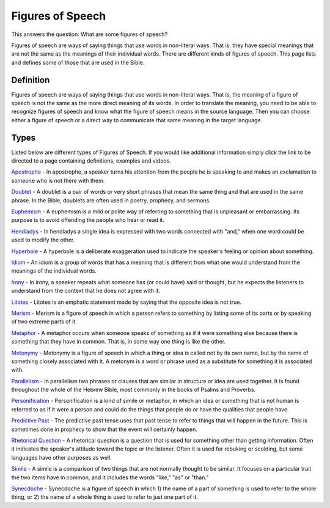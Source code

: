Figures of Speech
=================

This answers the question: What are some figures of speech?

Figures of speech are ways of saying things that use words in non-literal ways. That is, they have special meanings that are not the same as the meanings of their individual words. There are different kinds of figures of speech. This page lists and defines some of those that are used in the Bible.

Definition
------------

Figures of speech are ways of saying things that use words in non-literal ways. That is, the meaning of a figure of speech is not the same as the more direct meaning of its words. In order to translate the meaning, you need to be able to recognize figures of speech and know what the figure of speech means in the source language. Then you can choose either a figure of speech or a direct way to communicate that same meaning in the target language.

Types
------

Listed below are different types of Figures of Speech. If you would like additional information simply click the link to be directed to a page containing definitions, examples and videos.

`Apostrophe <https://github.com/unfoldingWord-dev/translationStudio-Info/blob/master/docs/Apostrophe.rst>`_ - In apostrophe, a speaker turns his attention from the people he is speaking to and makes an exclamation to someone who is not there with them.

`Doublet <https://github.com/unfoldingWord-dev/translationStudio-Info/blob/master/docs/Doublet.rst>`_ - A doublet is a pair of words or very short phrases that mean the same thing and that are used in the same phrase. In the Bible, doublets are often used in poetry, prophecy, and sermons.

`Euphemism <https://github.com/unfoldingWord-dev/translationStudio-Info/blob/master/docs/Euphemism.rst>`_ - A euphemism is a mild or polite way of referring to something that is unpleasant or embarrassing. Its purpose is to avoid offending the people who hear or read it.

`Hendiadys <https://github.com/unfoldingWord-dev/translationStudio-Info/blob/master/docs/Hendiadys.rst>`_ - In hendiadys a single idea is expressed with two words connected with "and," when one word could be used to modify the other.

`Hyperbole <https://github.com/unfoldingWord-dev/translationStudio-Info/blob/master/docs/Hyperbole.rst>`_ - A hyperbole is a deliberate exaggeration used to indicate the speaker's feeling or opinion about something.

`Idiom <https://github.com/unfoldingWord-dev/translationStudio-Info/blob/master/docs/Idiom.rst>`_ - An idiom is a group of words that has a meaning that is different from what one would understand from the meanings of the individual words.

`Irony <https://github.com/unfoldingWord-dev/translationStudio-Info/blob/master/docs/Irony.rst>`_ - In irony, a speaker repeats what someone has (or could have) said or thought, but he expects the listeners to understand from the context that he does not agree with it.

`Litotes <https://github.com/unfoldingWord-dev/translationStudio-Info/blob/master/docs/Litotes.rst>`_ - Litotes is an emphatic statement made by saying that the opposite idea is not true.

`Merism <https://github.com/unfoldingWord-dev/translationStudio-Info/blob/master/docs/Merism.rst>`_ - Merism is a figure of speech in which a person refers to something by listing some of its parts or by speaking of two extreme parts of it.

`Metaphor <https://github.com/unfoldingWord-dev/translationStudio-Info/blob/master/docs/Metaphor.rst>`_ - A metaphor occurs when someone speaks of something as if it were something else because there is something that they have in common. That is, in some way one thing is like the other.

`Metonymy <https://github.com/unfoldingWord-dev/translationStudio-Info/blob/master/docs/Metonymy.rst>`_ - Metonymy is a figure of speech in which a thing or idea is called not by its own name, but by the name of something closely associated with it. A metonym is a word or phrase used as a substitute for something it is associated with.

`Parallelism <https://github.com/unfoldingWord-dev/translationStudio-Info/blob/master/docs/Parallelism.rst>`_ - In parallelism two phrases or clauses that are similar in structure or idea are used together. It is found throughout the whole of the Hebrew Bible, most commonly in the books of Psalms and Proverbs.

`Personification <https://github.com/unfoldingWord-dev/translationStudio-Info/blob/master/docs/Personification.rst>`_ - Personification is a kind of simile or metaphor, in which an idea or something that is not human is referred to as if it were a person and could do the things that people do or have the qualities that people have.

`Predictive Past <https://github.com/unfoldingWord-dev/translationStudio-Info/blob/master/docs/PredictivePast.rst>`_ - The predictive past tense uses that past tense to refer to things that will happen in the future. This is sometimes done in prophecy to show that the event will certainly happen.

`Rhetorical Question <https://github.com/unfoldingWord-dev/translationStudio-Info/blob/master/docs/Rhetorical.rst>`_ - A rhetorical question is a question that is used for something other than getting information. Often it indicates the speaker's attitude toward the topic or the listener. Often it is used for rebuking or scolding, but some languages have other purposes as well.

`Simile <https://github.com/unfoldingWord-dev/translationStudio-Info/blob/master/docs/Simile.rst>`_ - A simile is a comparison of two things that are not normally thought to be similar. It focuses on a particular trait the two items have in common, and it includes the words "like," "as" or "than."

`Synecdoche <https://github.com/unfoldingWord-dev/translationStudio-Info/blob/master/docs/Synecdoche.rst>`_ - Synecdoche is a figure of speech in which 1) the name of a part of something is used to refer to the whole thing, or 2) the name of a whole thing is used to refer to just one part of it.
